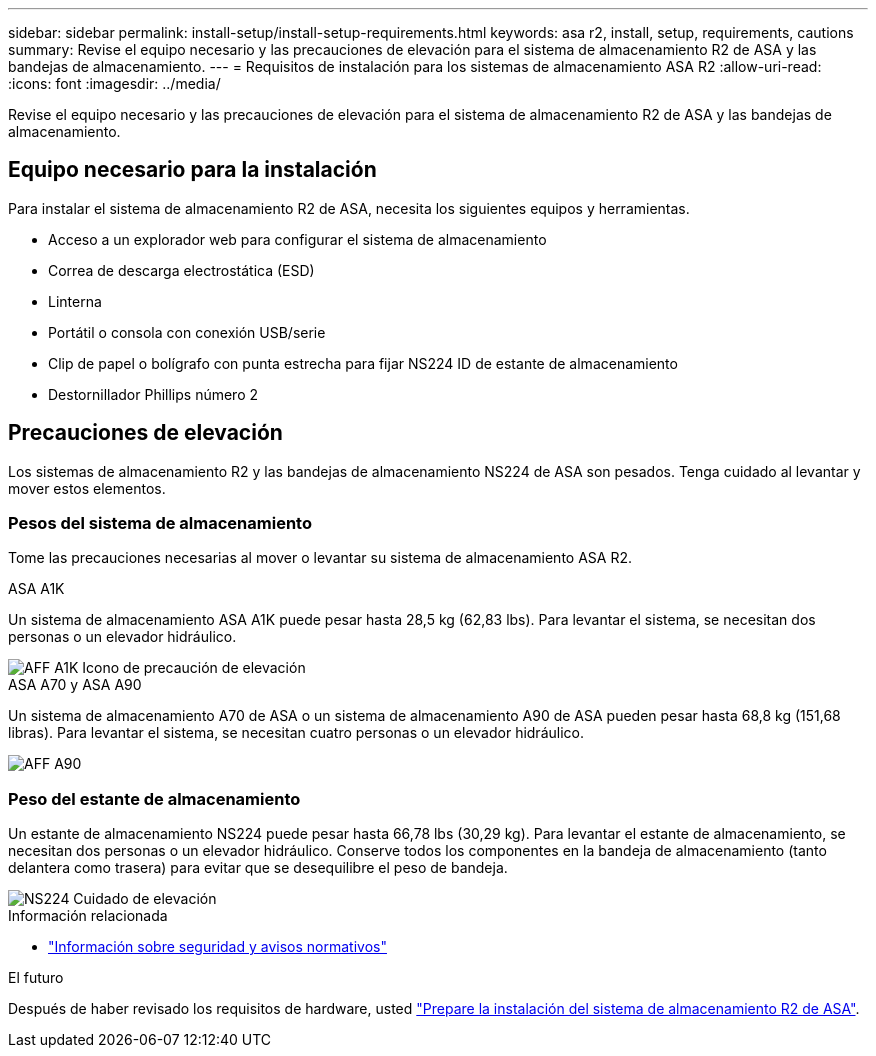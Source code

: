 ---
sidebar: sidebar 
permalink: install-setup/install-setup-requirements.html 
keywords: asa r2, install, setup, requirements, cautions 
summary: Revise el equipo necesario y las precauciones de elevación para el sistema de almacenamiento R2 de ASA y las bandejas de almacenamiento. 
---
= Requisitos de instalación para los sistemas de almacenamiento ASA R2
:allow-uri-read: 
:icons: font
:imagesdir: ../media/


[role="lead"]
Revise el equipo necesario y las precauciones de elevación para el sistema de almacenamiento R2 de ASA y las bandejas de almacenamiento.



== Equipo necesario para la instalación

Para instalar el sistema de almacenamiento R2 de ASA, necesita los siguientes equipos y herramientas.

* Acceso a un explorador web para configurar el sistema de almacenamiento
* Correa de descarga electrostática (ESD)
* Linterna
* Portátil o consola con conexión USB/serie
* Clip de papel o bolígrafo con punta estrecha para fijar NS224 ID de estante de almacenamiento
* Destornillador Phillips número 2




== Precauciones de elevación

Los sistemas de almacenamiento R2 y las bandejas de almacenamiento NS224 de ASA son pesados. Tenga cuidado al levantar y mover estos elementos.



=== Pesos del sistema de almacenamiento

Tome las precauciones necesarias al mover o levantar su sistema de almacenamiento ASA R2.

[role="tabbed-block"]
====
.ASA A1K
--
Un sistema de almacenamiento ASA A1K puede pesar hasta 28,5 kg (62,83 lbs). Para levantar el sistema, se necesitan dos personas o un elevador hidráulico.

image::../media/drw_a1k_weight_caution_ieops-1698.svg[AFF A1K Icono de precaución de elevación]

--
.ASA A70 y ASA A90
--
Un sistema de almacenamiento A70 de ASA o un sistema de almacenamiento A90 de ASA pueden pesar hasta 68,8 kg (151,68 libras). Para levantar el sistema, se necesitan cuatro personas o un elevador hidráulico.

image::../media/drw_a70-90_weight_icon_ieops-1730.svg[AFF A90]

--
====


=== Peso del estante de almacenamiento

Un estante de almacenamiento NS224 puede pesar hasta 66,78 lbs (30,29 kg). Para levantar el estante de almacenamiento, se necesitan dos personas o un elevador hidráulico. Conserve todos los componentes en la bandeja de almacenamiento (tanto delantera como trasera) para evitar que se desequilibre el peso de bandeja.

image::../media/drw_ns224_lifting_weight_ieops-1716.svg[NS224 Cuidado de elevación]

.Información relacionada
* https://library.netapp.com/ecm/ecm_download_file/ECMP12475945["Información sobre seguridad y avisos normativos"^]


.El futuro
Después de haber revisado los requisitos de hardware, usted link:prepare-hardware.html["Prepare la instalación del sistema de almacenamiento R2 de ASA"].
